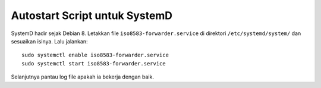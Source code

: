 Autostart Script untuk SystemD
==============================

SystemD hadir sejak Debian 8. Letakkan file ``iso8583-forwarder.service`` di
direktori ``/etc/systemd/system/`` dan sesuaikan isinya. Lalu jalankan::

  sudo systemctl enable iso8583-forwarder.service
  sudo systemctl start iso8583-forwarder.service

Selanjutnya pantau log file apakah ia bekerja dengan baik.
